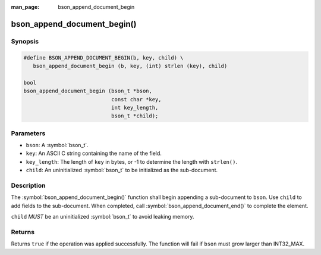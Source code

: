 :man_page: bson_append_document_begin

bson_append_document_begin()
============================

Synopsis
--------

.. code-block:: c

  #define BSON_APPEND_DOCUMENT_BEGIN(b, key, child) \
     bson_append_document_begin (b, key, (int) strlen (key), child)

  bool
  bson_append_document_begin (bson_t *bson,
                              const char *key,
                              int key_length,
                              bson_t *child);

Parameters
----------

* ``bson``: A :symbol:`bson_t`.
* ``key``: An ASCII C string containing the name of the field.
* ``key_length``: The length of ``key`` in bytes, or -1 to determine the length with ``strlen()``.
* ``child``: An uninitialized :symbol:`bson_t` to be initialized as the sub-document.

Description
-----------

The :symbol:`bson_append_document_begin()` function shall begin appending a sub-document to ``bson``. Use ``child`` to add fields to the sub-document. When completed, call :symbol:`bson_append_document_end()` to complete the element.

``child`` *MUST* be an uninitialized :symbol:`bson_t` to avoid leaking memory.

Returns
-------

Returns ``true`` if the operation was applied successfully. The function will fail if ``bson`` must grow larger than INT32_MAX.
